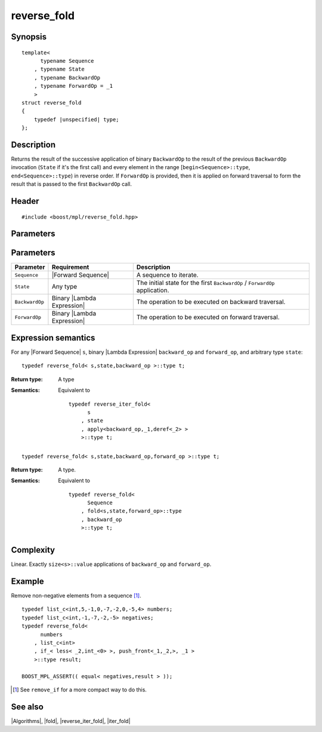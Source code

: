 .. Algorithms/Iteration Algorithms//reverse_fold

reverse_fold
============

Synopsis
--------

.. parsed-literal::
    
    template<
          typename Sequence
        , typename State
        , typename BackwardOp
        , typename ForwardOp = _1
        >
    struct reverse_fold
    {
        typedef |unspecified| type;
    };



Description
-----------

Returns the result of the successive application of binary ``BackwardOp`` to the 
result of the previous ``BackwardOp`` invocation (``State`` if it's the first call) 
and every element in the range [``begin<Sequence>::type``, ``end<Sequence>::type``) in 
reverse order. If ``ForwardOp`` is provided, then it is applied on forward 
traversal to form the result that is passed to the first ``BackwardOp`` call.


Header
------

.. parsed-literal::
    
    #include <boost/mpl/reverse_fold.hpp>



Parameters
----------

Parameters
----------

+---------------+-------------------------------+-----------------------------------------------+
| Parameter     | Requirement                   | Description                                   |
+===============+===============================+===============================================+
| ``Sequence``  | |Forward Sequence|            | A sequence to iterate.                        |
+---------------+-------------------------------+-----------------------------------------------+
| ``State``     | Any type                      | The initial state for the first ``BackwardOp``|
|               |                               | / ``ForwardOp`` application.                  |
+---------------+-------------------------------+-----------------------------------------------+
| ``BackwardOp``| Binary |Lambda Expression|    | The operation to be executed on backward      |
|               |                               | traversal.                                    |
+---------------+-------------------------------+-----------------------------------------------+
| ``ForwardOp`` | Binary |Lambda Expression|    | The operation to be executed on forward       |
|               |                               | traversal.                                    |
+---------------+-------------------------------+-----------------------------------------------+


Expression semantics
--------------------

For any |Forward Sequence| ``s``, binary |Lambda Expression| ``backward_op`` and ``forward_op``, 
and arbitrary type ``state``:

.. parsed-literal::

    typedef reverse_fold< s,state,backward_op >::type t; 

:Return type:
    A type 

:Semantics:
    Equivalent to

    .. parsed-literal::
    
        typedef reverse_iter_fold< 
              s
            , state
            , apply<backward_op,_1,deref<_2> >
            >::type t; 


.. ~~~~~~~~~~~~~~~~~~~~~~~~~~~~~~~~~~~~~~~~~~~~~~~~~~~~~~~~~~~~~~~~~~~~~~~~~~~~~~~


.. parsed-literal::

    typedef reverse_fold< s,state,backward_op,forward_op >::type t; 


:Return type:
    A type.

:Semantics:
    Equivalent to

    .. parsed-literal::
    
        typedef reverse_fold<
              Sequence
            , fold<s,state,forward_op>::type
            , backward_op
            >::type t;        


Complexity
----------

Linear. Exactly ``size<s>::value`` applications of ``backward_op`` and ``forward_op``. 


Example
-------

Remove non-negative elements from a sequence [#reverse_fold_note]_.

.. parsed-literal::
    
    typedef list_c<int,5,-1,0,-7,-2,0,-5,4> numbers;
    typedef list_c<int,-1,-7,-2,-5> negatives;
    typedef reverse_fold<
          numbers
        , list_c<int>
        , if_< less< _2,int_<0> >, push_front<_1,_2,>, _1 >
        >::type result;
    
    BOOST_MPL_ASSERT(( equal< negatives,result > ));


.. [#reverse_fold_note] See ``remove_if`` for a more compact way to do this.


See also
--------

|Algorithms|, |fold|, |reverse_iter_fold|, |iter_fold|

